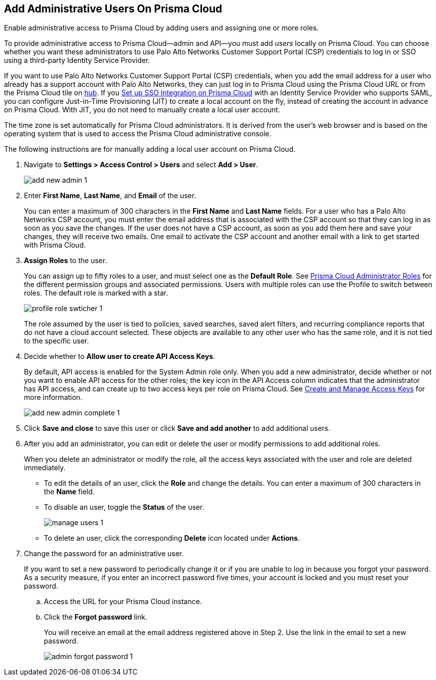 :topic_type: task
[.task]
[#id2730a69c-eea8-4e00-a7f1-df3b046615bc]
== Add Administrative Users On Prisma Cloud
Enable administrative access to Prisma Cloud by adding users and assigning one or more roles.

To provide administrative access to Prisma Cloud—admin and API—you must add _users_ locally on Prisma Cloud. You can choose whether you want these administrators to use Palo Alto Networks Customer Support Portal (CSP) credentials to log in or SSO using a third-party Identity Service Provider.

If you want to use Palo Alto Networks Customer Support Portal (CSP) credentials, when you add the email address for a user who already has a support account with Palo Alto Networks, they can just log in to Prisma Cloud using the Prisma Cloud URL or from the Prisma Cloud tile on https://apps.paloaltonetworks.com[hub]. If you xref:setup-sso-integration-on-prisma-cloud.adoc[Set up SSO Integration on Prisma Cloud] with an Identity Service Provider who supports SAML, you can configure Just-in-Time Provisioning (JIT) to create a local account on the fly, instead of creating the account in advance on Prisma Cloud. With JIT, you do not need to manually create a local user account.

The time zone is set automatically for Prisma Cloud administrators. It is derived from the user’s web browser and is based on the operating system that is used to access the Prisma Cloud administrative console.

The following instructions are for manually adding a local user account on Prisma Cloud.


[.procedure]
. Navigate to *Settings > Access Control > Users* and select *Add > User*.
+
image::add-new-admin-1.png[scale=50]

. [[id29d76abd-145a-4afb-8bdf-7fa90db118d9]]Enter *First Name*, *Last Name*, and *Email* of the user.
+
You can enter a maximum of 300 characters in the *First Name* and *Last Name* fields. For a user who has a Palo Alto Networks CSP account, you must enter the email address that is associated with the CSP account so that they can log in as soon as you save the changes. If the user does not have a CSP account, as soon as you add them here and save your changes, they will receive two emails. One email to activate the CSP account and another email with a link to get started with Prisma Cloud.

. *Assign Roles* to the user.
+
You can assign up to fifty roles to a user, and must select one as the *Default Role*. See xref:prisma-cloud-administrator-roles.adoc#id437b5c4a-3dfa-4c70-8fc7-b6d074f5dffc[Prisma Cloud Administrator Roles] for the different permission groups and associated permissions. Users with multiple roles can use the Profile to switch between roles. The default role is marked with a star.
+
image::profile-role-swticher-1.png[scale=40]
+
The role assumed by the user is tied to policies, saved searches, saved alert filters, and recurring compliance reports that do not have a cloud account selected. These objects are available to any other user who has the same role, and it is not tied to the specific user.

. Decide whether to *Allow user to create API Access Keys*.
+
By default, API access is enabled for the System Admin role only. When you add a new administrator, decide whether or not you want to enable API access for the other roles; the key icon in the API Access column indicates that the administrator has API access, and can create up to two access keys per role on Prisma Cloud. See xref:create-access-keys.adoc#idb225a52a-85ea-4b0c-9d69-d2dfca250e16[Create and Manage Access Keys] for more information.
+
image::add-new-admin-complete-1.png[scale=40]

. Click *Save and close* to save this user or click *Save and add another* to add additional users.

. After you add an administrator, you can edit or delete the user or modify permissions to add additional roles.
+
When you delete an administrator or modify the role, all the access keys associated with the user and role are deleted immediately.
+
** To edit the details of an user, click the *Role* and change the details. You can enter a maximum of 300 characters in the *Name* field.

** To disable an user, toggle the *Status* of the user.
+
image::manage-users-1.png[scale=40]

** To delete an user, click the corresponding *Delete* icon located under *Actions*.

. Change the password for an administrative user.
+
If you want to set a new password to periodically change it or if you are unable to log in because you forgot your password. As a security measure, if you enter an incorrect password five times, your account is locked and you must reset your password.
+
.. Access the URL for your Prisma Cloud instance.

.. Click the *Forgot password* link.
+
You will receive an email at the email address registered above in Step 2. Use the link in the email to set a new password.
+
image::admin-forgot-password-1.png[scale=40]






